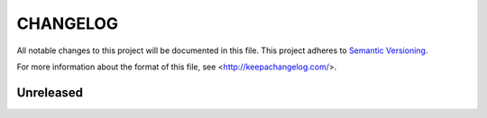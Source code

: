 =========
CHANGELOG
=========

All notable changes to this project will be documented in this file.
This project adheres to `Semantic Versioning <http://semver.org/>`_.

For more information about the format of this file,
see <http://keepachangelog.com/>.


**********
Unreleased
**********

